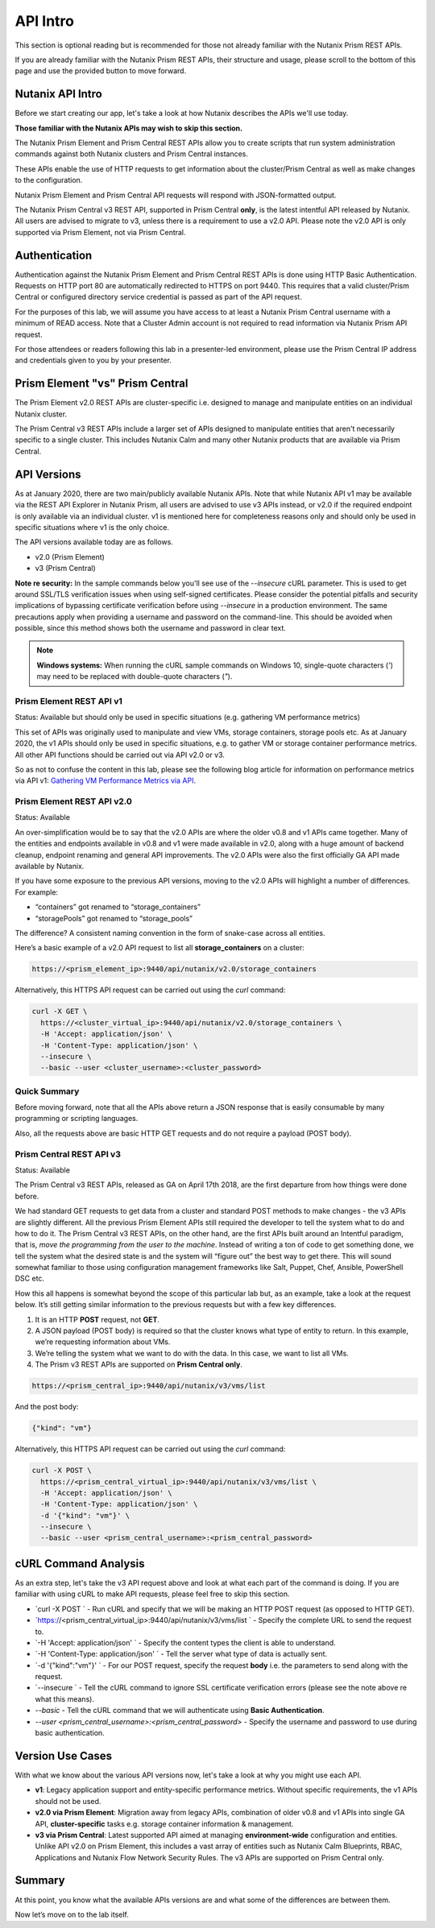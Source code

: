 API Intro
#########

This section is optional reading but is recommended for those not already familiar with the Nutanix Prism REST APIs.

If you are already familiar with the Nutanix Prism REST APIs, their structure and usage, please scroll to the bottom of this page and use the provided button to move forward.

Nutanix API Intro
.................

Before we start creating our app, let's take a look at how Nutanix describes the APIs we'll use today.

**Those familiar with the Nutanix APIs may wish to skip this section.**

The Nutanix Prism Element and Prism Central REST APIs allow you to create scripts that run system administration commands against both Nutanix clusters and Prism Central instances.

These APIs enable the use of HTTP requests to get information about the cluster/Prism Central as well as make changes to the configuration.

Nutanix Prism Element and Prism Central API requests will respond with JSON-formatted output.

The Nutanix Prism Central v3 REST API, supported in Prism Central **only**, is the latest intentful API released by Nutanix. All users are advised to migrate to v3, unless there is a requirement to use a v2.0 API.  Please note the v2.0 API is only supported via Prism Element, not via Prism Central.

Authentication
..............

Authentication against the Nutanix Prism Element and Prism Central REST APIs is done using HTTP Basic Authentication.
Requests on HTTP port 80 are automatically redirected to HTTPS on port 9440.
This requires that a valid cluster/Prism Central or configured directory service credential is passed as part of the API request.

For the purposes of this lab, we will assume you have access to at least a Nutanix Prism Central username with a minimum of READ access.
Note that a Cluster Admin account is not required to read information via Nutanix Prism API request.

For those attendees or readers following this lab in a presenter-led environment, please use the Prism Central IP address and credentials given to you by your presenter.

Prism Element "vs" Prism Central
................................

The Prism Element v2.0 REST APIs are cluster-specific i.e. designed to manage and manipulate entities on an individual Nutanix cluster.

The Prism Central v3 REST APIs include a larger set of APIs designed to manipulate entities that aren't necessarily specific to a single cluster.  This includes Nutanix Calm and many other Nutanix products that are available via Prism Central.

API Versions
............

As at January 2020, there are two main/publicly available Nutanix APIs.  Note that while Nutanix API v1 may be available via the REST API Explorer in Nutanix Prism, all users are advised to use v3 APIs instead, or v2.0 if the required endpoint is only available via an individual cluster.  v1 is mentioned here for completeness reasons only and should only be used in specific situations where v1 is the only choice.

The API versions available today are as follows.

- v2.0 (Prism Element)
- v3 (Prism Central)

**Note re security:** In the sample commands below you'll see use of the `--insecure` cURL parameter.  This is used to get around SSL/TLS verification issues when using self-signed certificates.  Please consider the potential pitfalls and security implications of bypassing certificate verification before using `--insecure` in a production environment.  The same precautions apply when providing a username and password on the command-line.  This should be avoided when possible, since this method shows both the username and password in clear text.

.. note::

   **Windows systems:** When running the cURL sample commands on Windows 10, single-quote characters (`'`) may need to be replaced with double-quote characters (`"`).

Prism Element REST API v1
~~~~~~~~~~~~~~~~~~~~~~~~~

Status: Available but should only be used in specific situations (e.g. gathering VM performance metrics)

This set of APIs was originally used to manipulate and view VMs, storage containers, storage pools etc.  As at January 2020, the v1 APIs should only be used in specific situations, e.g. to gather VM or storage container performance metrics.  All other API functions should be carried out via API v2.0 or v3.

So as not to confuse the content in this lab, please see the following blog article for information on performance metrics via API v1: `Gathering VM Performance Metrics via API <https://www.nutanix.dev/2019/09/23/getting-vm-performance-metrics-via-api>`_.

Prism Element REST API v2.0
~~~~~~~~~~~~~~~~~~~~~~~~~~~

Status: Available

An over-simplification would be to say that the v2.0 APIs are where the older v0.8 and v1 APIs came together. Many of the entities and endpoints available in v0.8 and v1 were made available in v2.0, along with a huge amount of backend cleanup, endpoint renaming and general API improvements. The v2.0 APIs were also the first officially GA API made available by Nutanix.

If you have some exposure to the previous API versions, moving to the v2.0 APIs will highlight a number of differences. For example:

- “containers” got renamed to “storage_containers”
- “storagePools” got renamed to “storage_pools”

The difference? A consistent naming convention in the form of snake-case across all entities.

Here’s a basic example of a v2.0 API request to list all **storage_containers** on a cluster:

.. code-block:: html

   https://<prism_element_ip>:9440/api/nutanix/v2.0/storage_containers

Alternatively, this HTTPS API request can be carried out using the `curl` command:

.. code-block:: bash

   curl -X GET \
     https://<cluster_virtual_ip>:9440/api/nutanix/v2.0/storage_containers \
     -H 'Accept: application/json' \
     -H 'Content-Type: application/json' \
     --insecure \
     --basic --user <cluster_username>:<cluster_password>

Quick Summary
~~~~~~~~~~~~~

Before moving forward, note that all the APIs above return a JSON response that is easily consumable by many programming or scripting languages.

Also, all the requests above are basic HTTP GET requests and do not require a payload (POST body).

Prism Central REST API v3
~~~~~~~~~~~~~~~~~~~~~~~~~

Status: Available

The Prism Central v3 REST APIs, released as GA on April 17th 2018, are the first departure from how things were done before.

We had standard GET requests to get data from a cluster and standard POST methods to make changes - the v3 APIs are slightly different.  All the previous Prism Element APIs still required the developer to tell the system what to do and how to do it. The Prism Central v3 REST APIs, on the other hand, are the first APIs built around an Intentful paradigm, that is, `move the programming from the user to the machine`.  Instead of writing a ton of code to get something done, we tell the system what the desired state is and the system will “figure out” the best way to get there.  This will sound somewhat familiar to those using configuration management frameworks like Salt, Puppet, Chef, Ansible, PowerShell DSC etc.

How this all happens is somewhat beyond the scope of this particular lab but, as an example, take a look at the request below. It’s still getting similar information to the previous requests but with a few key differences.

1. It is an HTTP **POST** request, not **GET**.
2. A JSON payload (POST body) is required so that the cluster knows what type of entity to return. In this example, we’re requesting information about VMs.
3. We’re telling the system what we want to do with the data. In this case, we want to list all VMs.
4. The Prism v3 REST APIs are supported on **Prism Central only**.

.. code-block:: html

   https://<prism_central_ip>:9440/api/nutanix/v3/vms/list

And the post body:

.. code-block:: JSON

   {"kind": "vm"}

Alternatively, this HTTPS API request can be carried out using the `curl` command:

.. code-block:: bash

   curl -X POST \
     https://<prism_central_virtual_ip>:9440/api/nutanix/v3/vms/list \
     -H 'Accept: application/json' \
     -H 'Content-Type: application/json' \
     -d '{"kind": "vm"}' \
     --insecure \
     --basic --user <prism_central_username>:<prism_central_password>

cURL Command Analysis
.....................

As an extra step, let's take the v3 API request above and look at what each part of the command is doing.  If you are familiar with using cURL to make API requests, please feel free to skip this section.

- `curl -X POST \` - Run cURL and specify that we will be making an HTTP POST request (as opposed to HTTP GET).
- `https://<prism_central_virtual_ip>:9440/api/nutanix/v3/vms/list \` - Specify the complete URL to send the request to.
- `-H 'Accept: application/json' \` - Specify the content types the client is able to understand.
- `-H 'Content-Type: application/json' \` - Tell the server what type of data is actually sent.
- `-d '{"kind":"vm"}' \` - For our POST request, specify the request **body** i.e. the parameters to send along with the request.
- `--insecure \` - Tell the cURL command to ignore SSL certificate verification errors (please see the note above re what this means).
- `--basic` - Tell the cURL command that we will authenticate using **Basic Authentication**.
- `--user <prism_central_username>:<prism_central_password>` - Specify the username and password to use during basic authentication.

Version Use Cases
.................

With what we know about the various API versions now, let's take a look at why you might use each API.

- **v1**: Legacy application support and entity-specific performance metrics.  Without specific requirements, the v1 APIs should not be used.
- **v2.0 via Prism Element**: Migration away from legacy APIs, combination of older v0.8 and v1 APIs into single GA API, **cluster-specific** tasks e.g. storage container information & management.
- **v3 via Prism Central**: Latest supported API aimed at managing **environment-wide** configuration and entities.  Unlike API v2.0 on Prism Element, this includes a vast array of entities such as Nutanix Calm Blueprints, RBAC, Applications and Nutanix Flow Network Security Rules.  The v3 APIs are supported on Prism Central only.

Summary
.......

At this point, you know what the available APIs versions are and what some of the differences are between them.

Now let’s move on to the lab itself.
